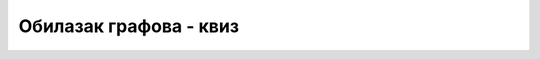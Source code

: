 Обилазак графова - квиз
=======================

.. quizq::

    .. mchoice:: obilazak_grafova1
        :answer_a: Стек
        :answer_b: Ред
        :answer_c: Ред са приоритетом
        :answer_d: Скуп
        :correct: a

        Која се структура података користи у нерекурзивној
        имплементацији алгоритма обиласка графа у дубину?

.. quizq::

    .. mchoice:: obilazak_grafova2
        :answer_a: Стек
        :answer_b: Ред
        :answer_c: Ред са приоритетом
        :answer_d: Скуп
        :correct: b

        Која се структура података користи у нерекурзивној
        имплементацији алгоритма обиласка графа у ширину?

.. quizq::

    .. mchoice:: obilazak_grafova3
        :answer_a: Тополошко сортирање
        :answer_b: Обилазак у дубину
        :answer_c: Обилазак у ширину
        :answer_d: Одређивање компонената повезаности
        :correct: c

        Ако се графом представе директне аутобуске линије између
        градова, који алгоритам може послужити за одређивање
        минималног броја преседања од једног до другог града?
                  

.. quizq::

    .. fillintheblank:: obilazak_grafova4

        Одреди префиксни редослед обиласка чворова приликом обиласка дохватљивих
        чворова графа у дубину, ако обилазак креће од чвора 1 и у сваком
        тренутку посећује непосећени чвор са најмањим редним бројем.

        .. image:: ../../_images/4_grafovski/dfs_numeracija_kviz.png

        Одговор: |blank|

        - :^\s*1\s*4\s*5\s*6\s*3\s*2\s*8\s*7\s*$: Одговор је тачан.
          :x: Одговор није тачан.

.. quizq::

    .. fillintheblank:: obilazak_grafova5

        Одреди постфиксни редослед обиласка чворова приликом обиласка дохватљивих 
        чворова графа у дубину, ако обилазак креће од чвора 1 и у сваком
        тренутку посећује непосећени чвор са најмањим редним бројем.

        .. image:: ../../_images/4_grafovski/dfs_numeracija_kviz.png

        Одговор: |blank|

        - :^\s*2\s*3\s*6\s*8\s*5\s*7\s*4\s*1\s*$: Одговор је тачан.
          :x: Одговор није тачан.
              
